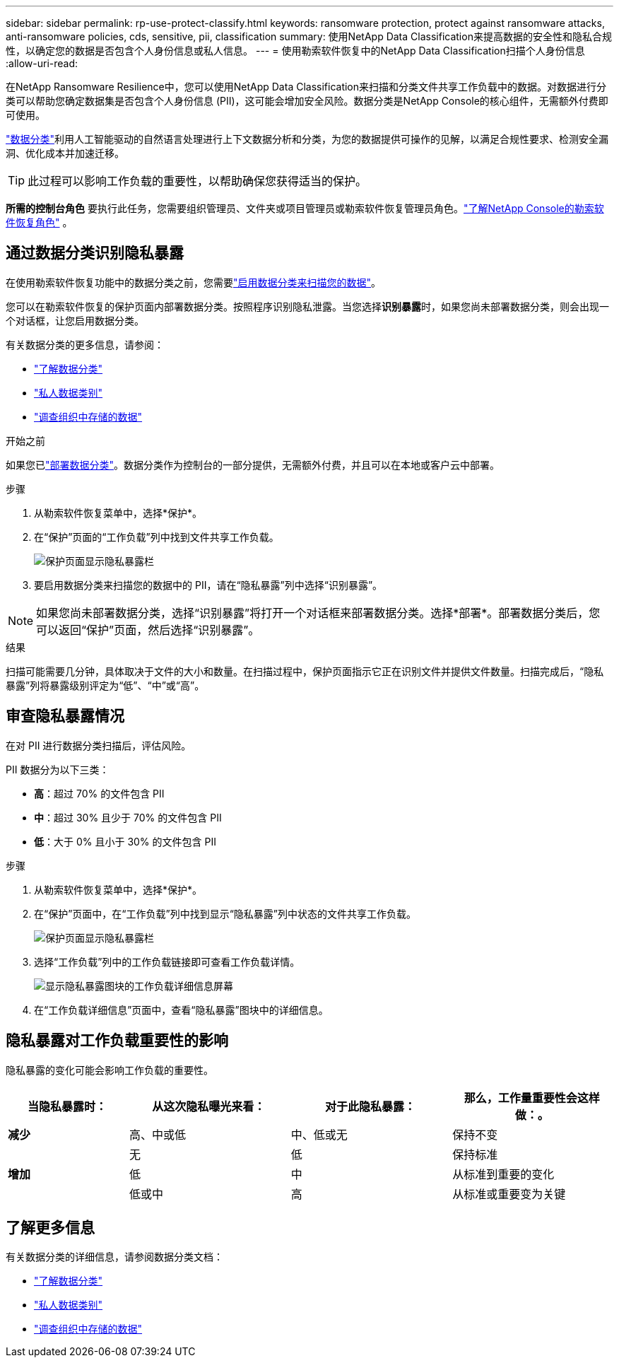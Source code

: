 ---
sidebar: sidebar 
permalink: rp-use-protect-classify.html 
keywords: ransomware protection, protect against ransomware attacks, anti-ransomware policies, cds, sensitive, pii, classification 
summary: 使用NetApp Data Classification来提高数据的安全性和隐私合规性，以确定您的数据是否包含个人身份信息或私人信息。 
---
= 使用勒索软件恢复中的NetApp Data Classification扫描个人身份信息
:allow-uri-read: 


[role="lead"]
在NetApp Ransomware Resilience中，您可以使用NetApp Data Classification来扫描和分类文件共享工作负载中的数据。对数据进行分类可以帮助您确定数据集是否包含个人身份信息 (PII)，这可能会增加安全风险。数据分类是NetApp Console的核心组件，无需额外付费即可使用。

link:https://docs.netapp.com/us-en/data-services-data-classification/["数据分类"^]利用人工智能驱动的自然语言处理进行上下文数据分析和分类，为您的数据提供可操作的见解，以满足合规性要求、检测安全漏洞、优化成本并加速迁移。


TIP: 此过程可以影响工作负载的重要性，以帮助确保您获得适当的保护。

*所需的控制台角色* 要执行此任务，您需要组织管理员、文件夹或项目管理员或勒索软件恢复管理员角色。link:https://docs.netapp.com/us-en/console-setup-admin/reference-iam-ransomware-roles.html["了解NetApp Console的勒索软件恢复角色"^] 。



== 通过数据分类识别隐私暴露

在使用勒索软件恢复功能中的数据分类之前，您需要link:https://docs.netapp.com/us-en/data-services-data-classification/task-deploy-cloud-compliance.html["启用数据分类来扫描您的数据"^]。

您可以在勒索软件恢复的保护页面内部署数据分类。按照程序识别隐私泄露。当您选择**识别暴露**时，如果您尚未部署数据分类，则会出现一个对话框，让您启用数据分类。

有关数据分类的更多信息，请参阅：

* https://docs.netapp.com/us-en/data-services-data-classification/concept-classification.html["了解数据分类"^]
* https://docs.netapp.com/us-en/data-services-data-classification/reference-private-data-categories.html["私人数据类别"^]
* https://docs.netapp.com/us-en/data-services-data-classification/task-investigate-data.html["调查组织中存储的数据"^]


.开始之前
如果您已link:https://docs.netapp.com/us-en/data-services-data-classification/task-deploy-cloud-compliance.html["部署数据分类"^]。数据分类作为控制台的一部分提供，无需额外付费，并且可以在本地或客户云中部署。

.步骤
. 从勒索软件恢复菜单中，选择*保护*。
. 在“保护”页面的“工作负载”列中找到文件共享工作负载。
+
image:screen-protection-sensitive-preview-column.png["保护页面显示隐私暴露栏"]

. 要启用数据分类来扫描您的数据中的 PII，请在“隐私暴露”列中选择“识别暴露”。



NOTE: 如果您尚未部署数据分类，选择“识别暴露”将打开一个对话框来部署数据分类。选择*部署*。部署数据分类后，您可以返回“保护”页面，然后选择“识别暴露”。

.结果
扫描可能需要几分钟，具体取决于文件的大小和数量。在扫描过程中，保护页面指示它正在识别文件并提供文件数量。扫描完成后，“隐私暴露”列将暴露级别评定为“低”、“中”或“高”。



== 审查隐私暴露情况

在对 PII 进行数据分类扫描后，评估风险。

PII 数据分为以下三类：

* *高*：超过 70% 的文件包含 PII
* *中*：超过 30% 且少于 70% 的文件包含 PII
* *低*：大于 0% 且小于 30% 的文件包含 PII


.步骤
. 从勒索软件恢复菜单中，选择*保护*。
. 在“保护”页面中，在“工作负载”列中找到显示“隐私暴露”列中状态的文件共享工作负载。
+
image:screen-protection-sensitive-preview-column.png["保护页面显示隐私暴露栏"]

. 选择“工作负载”列中的工作负载链接即可查看工作负载详情。
+
image:screen-protection-workload-details-privacy-exposure.png["显示隐私暴露图块的工作负载详细信息屏幕"]

. 在“工作负载详细信息”页面中，查看“隐私暴露”图块中的详细信息。




== 隐私暴露对工作负载重要性的影响

隐私暴露的变化可能会影响工作负载的重要性。

[cols="15,20a,20,20"]
|===
| 当隐私暴露时： | 从这次隐私曝光来看： | 对于此隐私暴露： | 那么，工作量重要性会这样做：。 


| *减少*  a| 
高、中或低
| 中、低或无 | 保持不变 


.3+| *增加*  a| 
无
| 低 | 保持标准 


| 低  a| 
中
| 从标准到重要的变化 


| 低或中  a| 
高
| 从标准或重要变为关键 
|===


== 了解更多信息

有关数据分类的详细信息，请参阅数据分类文档：

* https://docs.netapp.com/us-en/data-services-data-classification/concept-classification.html["了解数据分类"^]
* https://docs.netapp.com/us-en/data-services-data-classification/reference-private-data-categories.html["私人数据类别"^]
* https://docs.netapp.com/us-en/data-services-data-classification/task-investigate-data.html["调查组织中存储的数据"^]


